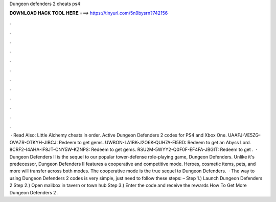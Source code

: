 Dungeon defenders 2 cheats ps4

𝐃𝐎𝐖𝐍𝐋𝐎𝐀𝐃 𝐇𝐀𝐂𝐊 𝐓𝐎𝐎𝐋 𝐇𝐄𝐑𝐄 ===> https://tinyurl.com/5n9bysrn?742156

.

.

.

.

.

.

.

.

.

.

.

.

 · Read Also: Little Alchemy cheats in order. Active Dungeon Defenders 2 codes for PS4 and Xbox One. UAAFJ-VE5ZG-OVAZR-OTKYH-JIBCJ: Redeem to get gems. UWBON-LA1BK-J2O6K-QUH7A-EI5RD: Redeem to get an Abyss Lord. 8CRF2-I4AHA-IF8JT-CNY5W-KZNPS: Redeem to get gems. RSU2M-5WYY2-Q0F0F-EF4FA-JBGIT: Redeem to get .  · Dungeon Defenders II is the sequel to our popular tower-defense role-playing game, Dungeon Defenders. Unlike it's predecessor, Dungeon Defenders II features a cooperative and competitive mode. Heroes, cosmetic items, pets, and more will transfer across both modes. The cooperative mode is the true sequel to Dungeon Defenders.  · The way to using Dungeon Defenders 2 codes is very simple, just need to follow these steps: – Step 1.) Launch Dungeon Defenders 2 Step 2.) Open mailbox in tavern or town hub Step 3.) Enter the code and receive the rewards How To Get More Dungeon Defenders 2 .